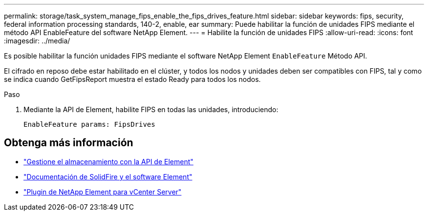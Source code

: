 ---
permalink: storage/task_system_manage_fips_enable_the_fips_drives_feature.html 
sidebar: sidebar 
keywords: fips, security, federal information processing standards, 140-2, enable, ear 
summary: Puede habilitar la función de unidades FIPS mediante el método API EnableFeature del software NetApp Element. 
---
= Habilite la función de unidades FIPS
:allow-uri-read: 
:icons: font
:imagesdir: ../media/


[role="lead"]
Es posible habilitar la función unidades FIPS mediante el software NetApp Element `EnableFeature` Método API.

El cifrado en reposo debe estar habilitado en el clúster, y todos los nodos y unidades deben ser compatibles con FIPS, tal y como se indica cuando GetFipsReport muestra el estado Ready para todos los nodos.

.Paso
. Mediante la API de Element, habilite FIPS en todas las unidades, introduciendo:
+
`EnableFeature params: FipsDrives`





== Obtenga más información

* link:../api/index.html["Gestione el almacenamiento con la API de Element"]
* https://docs.netapp.com/us-en/element-software/index.html["Documentación de SolidFire y el software Element"]
* https://docs.netapp.com/us-en/vcp/index.html["Plugin de NetApp Element para vCenter Server"^]

